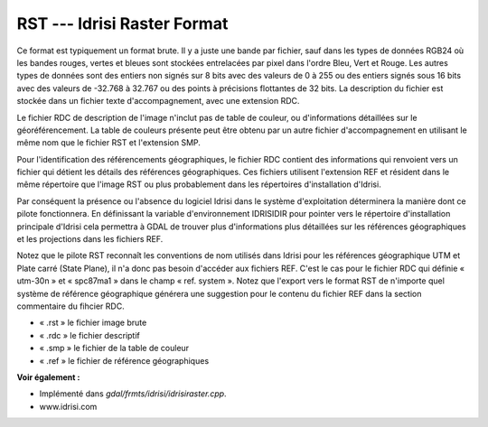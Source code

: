 .. _`gdal.gdal.formats.idrisi`:

RST --- Idrisi Raster Format
=============================

Ce format est typiquement un format brute. Il y a juste une bande par fichier, 
sauf dans les types de données RGB24 où les bandes rouges, vertes et bleues sont 
stockées entrelacées par pixel dans l'ordre Bleu, Vert et Rouge. Les autres 
types de données sont des entiers non signés sur 8 bits avec des valeurs de 0 à 
255 ou des entiers signés sous 16 bits avec des valeurs de -32.768 à 32.767 ou 
des points à précisions flottantes de 32 bits. La description du fichier est 
stockée dans un fichier texte d'accompagnement, avec une extension RDC.

Le fichier RDC de description de l'image n'inclut pas de table de couleur, ou 
d'informations détaillées sur le géoréférencement. La table de couleurs présente 
peut être obtenu par un autre fichier d'accompagnement en utilisant le même nom 
que le fichier RST et l'extension SMP.

Pour l'identification des référencements géographiques, le fichier RDC contient 
des informations qui renvoient vers un fichier qui détient les détails des 
références géographiques. Ces fichiers utilisent l'extension REF et résident 
dans le même répertoire que l'image RST ou plus probablement dans les 
répertoires d'installation d'Idrisi.

Par conséquent la présence ou l'absence du logiciel Idrisi dans le système 
d'exploitation déterminera la manière dont ce pilote fonctionnera. En définissant 
la variable d'environnement IDRISIDIR pour pointer vers le répertoire 
d'installation principale d'Idrisi cela permettra à GDAL de trouver plus 
d'informations plus détaillées sur les références géographiques et les 
projections dans les fichiers REF.

Notez que le pilote RST reconnaît les conventions de nom utilisés dans Idrisi 
pour les références géographique UTM et Plate carré (State Plane), il n'a donc 
pas besoin d'accéder aux fichiers REF. C'est le cas pour le fichier RDC qui 
définie « utm-30n » et « spc87ma1 » dans le champ « ref. system ». Notez que 
l'export vers le format RST de n'importe quel système de référence géographique 
générera une suggestion pour le contenu du fichier REF dans la section 
commentaire du fihcier RDC.

* « .rst » le fichier image brute
* « .rdc » le fichier descriptif
* « .smp » le fichier de la table de couleur
* « .ref » le fichier de référence géographiques

**Voir également :**

* Implémenté dans *gdal/frmts/idrisi/idrisiraster.cpp*. 
* www.idrisi.com


.. yjacolin at free.fr, Yves Jacolin - 2009/03/09 20:34 (trunk 13513)